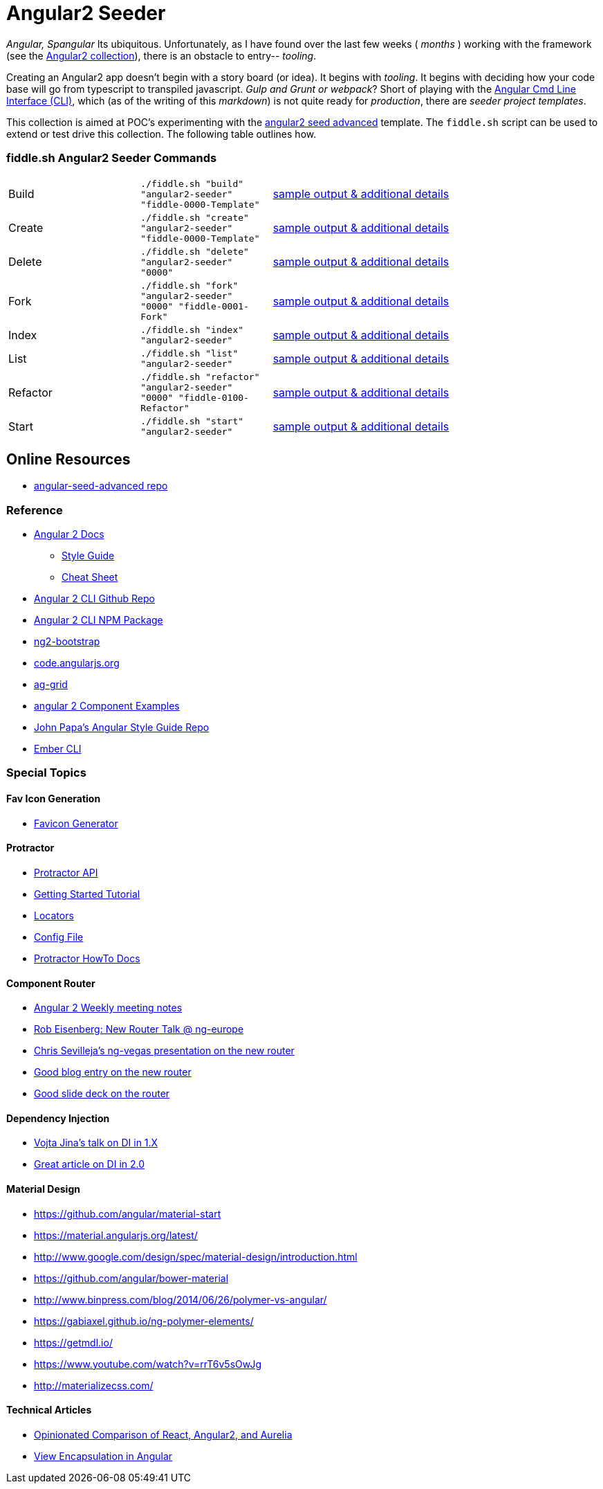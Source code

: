 = Angular2 Seeder

_Angular, Spangular_ Its ubiquitous.  Unfortunately, as I have found over the last few weeks ( _months_ )
working with the framework (see the link:../Angular2[Angular2 collection]), there is an obstacle to entry-- _tooling_.

Creating an Angular2 app doesn't begin with a story board (or idea).  It begins with _tooling_. It begins
with deciding how your code base will go from typescript to transpiled javascript. _Gulp and Grunt or webpack_?
Short of playing with the link:https://cli.angular.io/[Angular Cmd Line Interface (CLI)], which (as of the writing
of this _markdown_) is not quite ready for _production_, there are _seeder project templates_.

This collection is aimed at POC's experimenting with the link:https://github.com/NathanWalker/angular-seed-advanced[angular2 seed advanced]
template.  The `fiddle.sh` script can be used to extend or test drive this collection. The following table outlines how.

=== fiddle.sh Angular2 Seeder Commands

[cols="2,2,5a"]
|===
|Build
|`./fiddle.sh "build" "angular2-seeder" "fiddle-0000-Template"`
|link:build.md[sample output & additional details]
|Create
|`./fiddle.sh "create" "angular2-seeder" "fiddle-0000-Template"`
|link:create.md[sample output & additional details]
|Delete
|`./fiddle.sh "delete" "angular2-seeder" "0000"`
|link:delete.md[sample output & additional details]
|Fork
|`./fiddle.sh "fork" "angular2-seeder" "0000" "fiddle-0001-Fork"`
|link:fork.md[sample output & additional details]
|Index
|`./fiddle.sh "index" "angular2-seeder"`
|link:index.md[sample output & additional details]
|List
|`./fiddle.sh "list" "angular2-seeder"`
|link:list.md[sample output & additional details]
|Refactor
|`./fiddle.sh "refactor" "angular2-seeder" "0000" "fiddle-0100-Refactor"`
|link:refactor.md[sample output & additional details]
|Start
|`./fiddle.sh "start" "angular2-seeder"`
|link:start.md[sample output & additional details]
|===

== Online Resources

*   link:https://github.com/NathanWalker/angular-seed-advanced[angular-seed-advanced repo]

=== Reference

*   link:https://angular.io/docs/ts/latest/[Angular 2 Docs]
**  link:https://angular.io/docs/ts/latest/guide/style-guide.html[Style Guide]
**  link:https://angular.io/docs/ts/latest/guide/cheatsheet.html[Cheat Sheet]
*   link:https://github.com/angular/angular-cli[Angular 2 CLI Github Repo]
*   link:https://www.npmjs.com/package/angular-cli[Angular 2 CLI NPM Package]
*   link:http://valor-software.com/ng2-bootstrap/[ng2-bootstrap]
*   link:https://code.angularjs.org/[code.angularjs.org]
*   link:https://www.ag-grid.com/[ag-grid]
*   link:https://gist.github.com/johnlindquist/b043ce1b7334f7efaf25c1b471a7cb54[angular 2 Component Examples]
*   link:https://github.com/johnpapa/angular-styleguide[John Papa's Angular Style Guide Repo]
*   link:http://ember-cli.com/user-guide/#watchman[Ember CLI]

=== Special Topics

==== Fav Icon Generation

* link:https://realfavicongenerator.net/[Favicon Generator]


==== Protractor

*   link:http://www.protractortest.org/#[Protractor API]
*   link:https://github.com/angular/protractor/blob/master/docs/tutorial.md[Getting Started Tutorial]
*   link:https://github.com/angular/protractor/blob/master/docs/locators.md[Locators]
*   link:https://github.com/angular/protractor/blob/master/lib/config.ts[Config File]
*   link:https://github.com/angular/protractor/blob/master/docs/toc.md[Protractor HowTo Docs]

==== Component Router

*   link:https://goo.gl/JKeMe5[Angular 2 Weekly meeting notes]
*   link:https://goo.gl/zGatYQ[Rob Eisenberg: New Router Talk @ ng-europe]
*   link:https://goo.gl/Ua9aJJ[Chris Sevilleja’s ng-vegas presentation on the new router]
*   link:http://goo.gl/dd8922[Good blog entry on the new router]
*   link:http://goo.gl/zZcVRq[Good slide deck on the router]

==== Dependency Injection

*   link:http://goo.gl/KLlzNO[Vojta Jina’s talk on DI in 1.X]
*   link:http://goo.gl/9Ca02H[Great article on DI in 2.0]

==== Material Design

*   link:https://github.com/angular/material-start[https://github.com/angular/material-start]
*   link:https://material.angularjs.org/latest/[https://material.angularjs.org/latest/]
*   link:http://www.google.com/design/spec/material-design/introduction.html[http://www.google.com/design/spec/material-design/introduction.html]
*   link:https://github.com/angular/bower-material[https://github.com/angular/bower-material]
*   link:http://www.binpress.com/blog/2014/06/26/polymer-vs-angular/[http://www.binpress.com/blog/2014/06/26/polymer-vs-angular/]
*   link:https://gabiaxel.github.io/ng-polymer-elements/[https://gabiaxel.github.io/ng-polymer-elements/]
*   link:https://getmdl.io/[https://getmdl.io/]
*   link:https://www.youtube.com/watch?v=rrT6v5sOwJg[https://www.youtube.com/watch?v=rrT6v5sOwJg]
*   link:http://materializecss.com/[http://materializecss.com/]

==== Technical Articles

*   link:https://github.com/stickfigure/blog/wiki/Opinionated-Comparison-of-React%2C-Angular2%2C-and-Aurelia?utm_source=javascriptweekly&utm_medium=email[Opinionated Comparison of React, Angular2, and Aurelia]
*   link:https://blog.thoughtram.io/angular/2015/06/29/shadow-dom-strategies-in-angular2.html[View Encapsulation in Angular]
